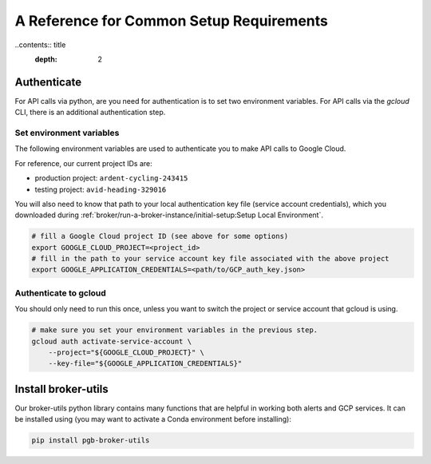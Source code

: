 A Reference for Common Setup Requirements
==========================================

..contents:: title
    :depth: 2

Authenticate
----------------

For API calls via python, are you need for authentication is to set two environment variables.
For API calls via the `gcloud` CLI, there is an additional authentication step.

Set environment variables
~~~~~~~~~~~~~~~~~~~~~~~~~~

The following environment variables are used to authenticate you to make API calls to Google Cloud.

For reference, our current project IDs are:

* production project: ``ardent-cycling-243415``
* testing project: ``avid-heading-329016``

You will also need to know that path to your local authentication key file (service account credentials), which you downloaded during :ref:`broker/run-a-broker-instance/initial-setup:Setup Local Environment`.

.. code-block:: bash

   # fill a Google Cloud project ID (see above for some options)
   export GOOGLE_CLOUD_PROJECT=<project_id>
   # fill in the path to your service account key file associated with the above project
   export GOOGLE_APPLICATION_CREDENTIALS=<path/to/GCP_auth_key.json>

Authenticate to gcloud
~~~~~~~~~~~~~~~~~~~~~~~

You should only need to run this once, unless you want to switch the project or service account that gcloud is using.

.. code-block:: bash

   # make sure you set your environment variables in the previous step.
   gcloud auth activate-service-account \
       --project="${GOOGLE_CLOUD_PROJECT}" \
       --key-file="${GOOGLE_APPLICATION_CREDENTIALS}"

Install broker-utils
---------------------

Our broker-utils python library contains many functions that are helpful in working both alerts and GCP services.
It can be installed using 
(you may want to activate a Conda environment before installing):

.. code-block:: bash

    pip install pgb-broker-utils
